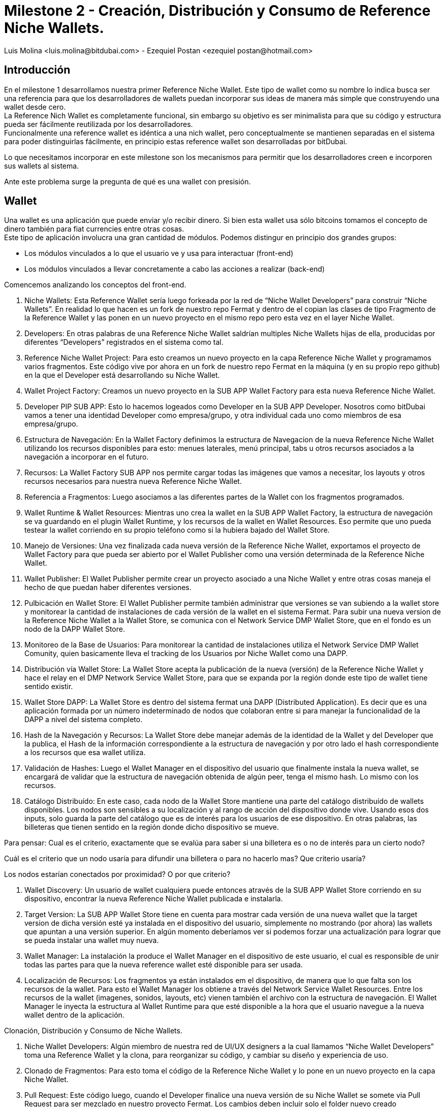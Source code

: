 = Milestone 2 - Creación, Distribución y Consumo de Reference Niche Wallets.
:author: Luis Molina <luis.molina@bitdubai.com> - Ezequiel Postan <ezequiel_postan@hotmail.com>
:version: v1.0
:date: 2015-06-30

== Introducción

En el milestone 1 desarrollamos nuestra primer Reference Niche Wallet. Este tipo de wallet como su nombre lo indica busca ser una referencia para que los desarrolladores de wallets puedan incorporar sus ideas de manera más simple que construyendo una wallet desde cero. +
La Reference Nich Wallet es completamente funcional, sin embargo su objetivo es ser minimalista para que su código y estructura pueda ser fácilmente reutilizada por los desarrolladores. +
Funcionalmente una reference wallet es idéntica a una nich wallet, pero conceptualmente se mantienen separadas en el sistema para poder distinguirlas fácilmente, en principio estas reference wallet son desarrolladas por bitDubai.

Lo que necesitamos incorporar en este milestone son los mecanismos para permitir que los desarrolladores creen e incorporen sus wallets al sistema. +

Ante este problema surge la pregunta de qué es una wallet con presisión.

== Wallet

Una wallet es una aplicación que puede enviar y/o recibir dinero. Si bien esta wallet usa sólo bitcoins tomamos el concepto de dinero también para fiat currencies entre otras cosas. +
Este tipo de aplicación involucra una gran cantidad de módulos. Podemos distingur en principio dos grandes grupos:

* Los módulos vinculados a lo que el usuario ve y usa para interactuar (front-end)
* Los módulos vinculados a llevar concretamente a cabo las acciones a realizar (back-end) 

Comencemos analizando los conceptos del front-end. +












3. Niche Wallets: Esta Reference Wallet sería luego forkeada por la red de “Niche Wallet Developers” para construir “Niche Wallets”.  En realidad lo que hacen es un fork de nuestro repo Fermat y dentro de el copian las clases de tipo Fragmento de la Reference Wallet y las ponen en un nuevo proyecto en el mismo repo pero esta vez en el layer Niche Wallet.

4. Developers: En otras palabras de una Reference Niche Wallet saldrían multiples Niche Wallets hijas de ella, producidas por diferentes “Developers” registrados en el sistema como tal.

5. Reference Niche Wallet Project: Para esto creamos un nuevo proyecto en la capa Reference Niche Wallet y programamos varios fragmentos. Este código vive por ahora en un fork de nuestro repo Fermat en la máquina (y en su propio repo github) en la que el Developer está desarrollando su Niche Wallet.

6. Wallet Project Factory: Creamos un nuevo proyecto en la SUB APP Wallet Factory para esta nueva Reference Niche Wallet. 
 
7. Developer PIP SUB APP: Esto lo hacemos logeados como Developer en la SUB APP Developer. Nosotros como bitDubai vamos a tener una identidad Developer como empresa/grupo, y otra individual cada uno como miembros de esa empresa/grupo. 

8. Estructura de Navegación: En  la Wallet Factory definimos la estructura de Navegacion de la nueva Reference Niche Wallet utilizando los recursos disponibles para esto: menues laterales, menú principal, tabs u otros recursos asociados a la navegación a incorporar en el futuro.

9. Recursos: La Wallet Factory SUB APP nos permite cargar todas las imágenes que vamos a necesitar, los layouts y otros recursos necesarios para nuestra nueva Reference Niche Wallet.

10. Referencia a Fragmentos: Luego asociamos a las diferentes partes de la Wallet con los fragmentos programados.

11. Wallet Runtime & Wallet Resources: Mientras uno crea la wallet en la SUB APP Wallet Factory, la estructura de navegación se va guardando en el plugin Wallet Runtime, y los recursos de la wallet en Wallet Resources. Eso permite que uno pueda testear la wallet corriendo en su propio teléfono como si la hubiera bajado del Wallet Store.

12. Manejo de Versiones: Una vez finalizada cada nueva versión de la Reference Niche Wallet, exportamos el proyecto de Wallet Factory para que pueda ser abierto por el Wallet Publisher como una versión determinada de la Reference Niche Wallet. 

13. Wallet Publisher: El Wallet Publisher permite crear un proyecto asociado a una Niche Wallet y entre otras cosas maneja el hecho de que puedan haber diferentes versiones.

14. Pulbicación en Wallet Store: El Wallet Publisher permite también administrar que versiones se van subiendo a la wallet store y monitorear la cantidad de instalaciones de cada versión de la wallet en el sistema Fermat. Para subir una nueva version de la Reference Niche Wallet a la Wallet Store, se comunica con el Network Service DMP Wallet Store, que en el fondo es un nodo de la DAPP Wallet Store.

15. Monitoreo de la Base de Usuarios: Para monitorear la cantidad de instalaciones utiliza el Network Service DMP Wallet Comunity, quien basicamente lleva el tracking de los Usuarios por Niche Wallet como una DAPP. 

16. Distribución vía Wallet Store: La Wallet Store acepta la publicación de la nueva (versión) de la Reference Niche Wallet y hace el relay en el DMP Network Service Wallet Store, para que se expanda por la región donde este tipo de wallet tiene sentido existir.

17. Wallet Store DAPP: La Wallet Store es dentro del sistema fermat una DAPP (Distributed Application). Es decir que es una aplicación formada por un número indeterminado de nodos que colaboran entre si para manejar la funcionalidad de la DAPP a nivel del sistema completo. 

18. Hash de la Navegación y Recursos: La Wallet Store debe manejar además de la identidad de la Wallet y del Developer que la publica, el Hash de la información correspondiente a la estructura de navegación y por otro lado el hash correspondiente a los recursos que esa wallet utiliza.

19. Validación de Hashes: Luego el Wallet Manager en el dispositivo del usuario que finalmente instala la nueva wallet, se encargará de validar que la estructura de navegación obtenida de algún peer, tenga el mismo hash. Lo mismo con los recursos.

20. Catálogo Distribuído: En este caso, cada nodo de la Wallet Store  mantiene una parte del catálogo distribuído de wallets disponibles. Los nodos son sensibles a su localización y al rango de acción del  dispositivo donde vive. Usando esos dos inputs, solo guarda la parte del catálogo que es de interés para los usuarios de ese dispositivo. En otras palabras, las billeteras que tienen sentido en la región donde dicho dispositivo se mueve.

Para pensar: 
Cual es el criterio, exactamente que se evalúa para saber si una billetera es o no de interés para un cierto nodo? 

Cuál es el criterio que un nodo usaría para difundir una billetera o para no hacerlo mas? Que criterio usaría? 

Los nodos estarían conectados por proximidad? O por que criterio?

21. Wallet Discovery: Un usuario de wallet cualquiera puede entonces através de la SUB APP Wallet Store corriendo en su dispositivo, encontrar la nueva Reference Niche Wallet publicada e instalarla.
 
22. Target Version: La SUB APP Wallet Store tiene en cuenta para mostrar cada versión de una nueva wallet que la target version de dicha versión esté ya instalada en el dispositivo del usuario, simplemente no mostrando (por ahora) las wallets que apuntan a una versión superior. En algún momento deberíamos ver si podemos forzar una actualización para lograr que se pueda instalar una wallet muy nueva.

23. Wallet Manager: La instalación la produce el Wallet Manager en el dispositivo de este usuario, el cual es responsible de unir todas las partes para que la nueva reference wallet esté disponible para ser usada.

24. Localización de Recursos: Los fragmentos ya están instalados em el dispositivo, de manera que lo que falta son los recursos de la wallet. Para esto el Wallet Manager los obtiene a través del Network Service Wallet Resources. Entre los recursos de la wallet (imagenes, sonidos, layouts, etc) vienen también el archivo con la estructura de navegación. El Wallet Manager le inyecta la estructura al Wallet Runtime para que esté disponible a la hora que el usuario navegue a la nueva wallet dentro de la aplicación.


Clonación, Distribución y Consumo de Niche Wallets.

1. Niche Wallet Developers: Algún miembro de nuestra red de UI/UX designers a la cual llamamos “Niche Wallet Developers” toma una Reference Wallet y la clona, para reorganizar su código, y cambiar su diseño y experiencia de uso.

2. Clonado de Fragmentos: Para esto toma el código de la Reference Niche Wallet y lo pone en un nuevo proyecto en la capa Niche Wallet.

3. Pull Request: Este código luego, cuando el Developer finalice una nueva versión de su Niche Wallet se somete via Pull Request para ser mezclado en nuestro proyecto Fermat. Los cambios deben incluir solo el folder nuevo creado específicamente para esta nueva version de una Niche Wallet y serán aprobados por nosotros mismos antes de ser mezclados.

4. Clonado de Reference Wallet: El Developer entra en la SUB APP Wallet Factory y crea un nuevo proyecto en base a clonar una Reference Niche Wallet.

Pensar: Para mostrar las wallets a clonar... tienen que estar instaladas?

5. Developers PIP SUB APP: Para hacer esto deben estar logeados como Developers en la SUB APP Developers. El hecho de estar logeados, los obliga a haber creado una identidad como Developer, la cual luego servirá para cuestiones asociadas a las micro licencias de uso y para poder dar soporte técnico a sus wallets. 

6. License Structure: Al hacer un clon en la SUB APP Wallet Factory, el sistema reconoce la esctuctura de propiedad anterior, dandole el crédito que se merece al creador de la Reference Niche Wallet, lo cual se traduce en respetar su licencia de uso.

7. Mismo Workflow: Con el proyecto de Wallet Factory creado, los pasos siguientes son los mismos a los descriptos anteriormente para el caso de la Reference Niche Wallet.









